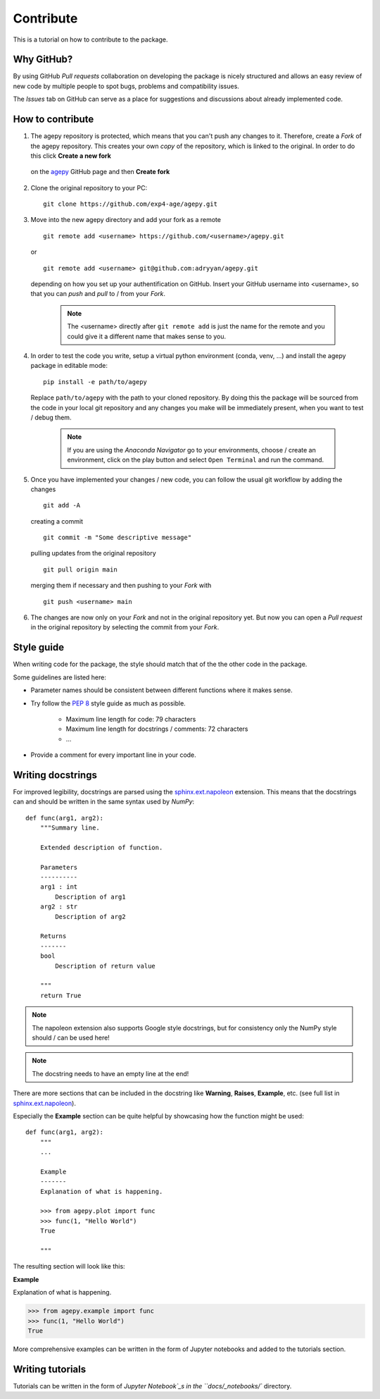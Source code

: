 Contribute
==========

This is a tutorial on how to contribute to the package.


Why GitHub?
-----------

By using GitHub *Pull requests* collaboration on developing the package
is nicely structured and allows an easy review of new code by multiple
people to spot bugs, problems and compatibility issues. 

The *Issues* tab on GitHub can serve as a place for suggestions and 
discussions about already implemented code.


How to contribute
-----------------

1. The agepy repository is protected, which means that you can't push
   any changes to it. Therefore, create a *Fork* of the agepy 
   repository. This creates your own *copy* of the repository, which is 
   linked to the original. In order to do this click 
   **Create a new fork**

    .. image:: _static/create_fork_1.png
        :width: 800

   on the `agepy`_ GitHub page and then **Create fork**

    .. image:: _static/create_fork_2.png
        :width: 800

2. Clone the original repository to your PC::

    git clone https://github.com/exp4-age/agepy.git

3. Move into the new agepy directory and add your fork as a remote ::

    git remote add <username> https://github.com/<username>/agepy.git

   or ::

    git remote add <username> git@github.com:adryyan/agepy.git

   depending on how you set up your authentification on GitHub.
   Insert your GitHub username into <username>, so that you can 
   *push* and *pull* to / from your *Fork*.

    .. note::

        The <username> directly after ``git remote add`` is just the 
        name for the remote and you could give it a different name that
        makes sense to you. 

4. In order to test the code you write, setup a virtual python 
   environment (conda, venv, ...) and install the agepy package in 
   editable mode::

    pip install -e path/to/agepy

   Replace ``path/to/agepy`` with the path to your cloned repository.
   By doing this the package will be sourced from the code in your 
   local git repository and any changes you make will be immediately
   present, when you want to test / debug them.

    .. note::

        If you are using the *Anaconda Navigator* go to your 
        environments, choose / create an environment, click on the play
        button and select ``Open Terminal`` and run the command.

5. Once you have implemented your changes / new code, you can follow
   the usual git workflow by adding the changes ::

    git add -A

   creating a commit ::

    git commit -m "Some descriptive message"

   pulling updates from the original repository ::

    git pull origin main

   merging them if necessary and then pushing to your *Fork* with ::

    git push <username> main

6. The changes are now only on your *Fork* and not in the original
   repository yet. But now you can open a *Pull request* in the original
   repository by selecting the commit from your *Fork*.


Style guide
-----------

When writing code for the package, the style should match that of the 
the other code in the package.

Some guidelines are listed here:

* Parameter names should be consistent between different functions where 
  it makes sense.

* Try follow the `PEP 8`_ style guide as much as possible. 

    * Maximum line length for code: 79 characters
    * Maximum line length for docstrings / comments: 72 characters
    * ...

* Provide a comment for every important line in your code.


Writing docstrings
------------------

For improved legibility, docstrings are parsed using the 
`sphinx.ext.napoleon`_ extension. This means that the docstrings can and
should be written in the same syntax used by *NumPy*::

    def func(arg1, arg2):
        """Summary line.

        Extended description of function.

        Parameters
        ----------
        arg1 : int
            Description of arg1
        arg2 : str
            Description of arg2

        Returns
        -------
        bool
            Description of return value

        """
        return True

.. note::

    The napoleon extension also supports Google style docstrings, but
    for consistency only the NumPy style should / can be used here!

.. note::

    The docstring needs to have an empty line at the end!

There are more sections that can be included in the docstring like
**Warning**, **Raises**, **Example**, etc. 
(see full list in `sphinx.ext.napoleon`_).

Especially the **Example** section can be quite helpful by showcasing
how the function might be used::

    def func(arg1, arg2):
        """
        ...

        Example
        -------
        Explanation of what is happening.

        >>> from agepy.plot import func
        >>> func(1, "Hello World")
        True

        """

The resulting section will look like this:

**Example**
    
Explanation of what is happening.

>>> from agepy.example import func
>>> func(1, "Hello World")
True

More comprehensive examples can be written in the form of Jupyter
notebooks and added to the tutorials section.


Writing tutorials
-----------------

Tutorials can be written in the form of `Jupyter Notebook`_s in the 
``docs/_notebooks/`` directory.
    

.. _agepy: https://github.com/exp4-age/agepy
.. _sphinx.ext.napoleon: https://www.sphinx-doc.org/en/master/usage/extensions/napoleon.html
.. _PEP 8: https://peps.python.org/pep-0008/
.. _Jupyter Notebook: https://jupyter-notebook.readthedocs.io/en/latest/